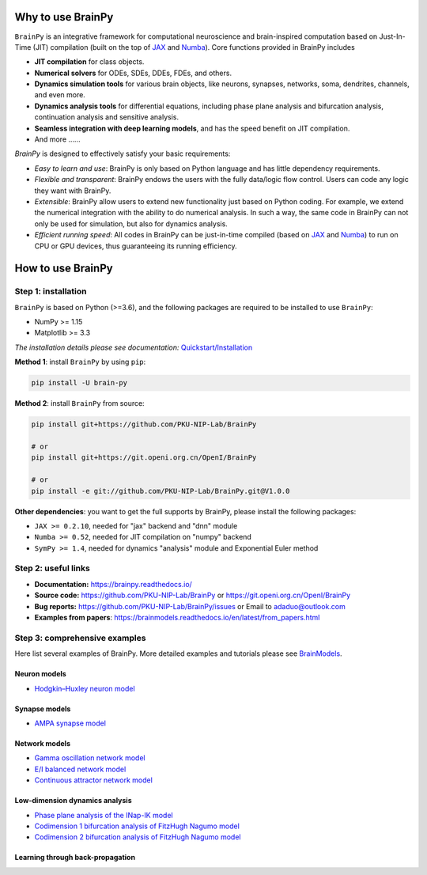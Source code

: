 
.. image:: docs/_static/logo.png
    :target: https://github.com/PKU-NIP-Lab/BrainPy/blob/master/docs/_static/logo.png


.. image:: https://img.shields.io/github/license/PKU-NIP-Lab/BrainPy
    :target: https://github.com/PKU-NIP-Lab/BrainPy/blob/master/LICENSE
    :alt: licence

.. image:: https://readthedocs.org/projects/brainpy/badge/?version=latest
    :target: https://brainpy.readthedocs.io/en/latest/?badge=latest
    :alt: documentation

.. image:: https://badge.fury.io/py/brain-py.svg
    :target: https://badge.fury.io/py/brain-py
    :alt: pypi

.. image:: https://travis-ci.com/PKU-NIP-Lab/BrainPy.svg?branch=master
    :target: https://travis-ci.com/PKU-NIP-Lab/BrainPy
    :alt: ci



Why to use BrainPy
==================

``BrainPy`` is an integrative framework for computational neuroscience and brain-inspired computation based on Just-In-Time (JIT) compilation (built on the top of `JAX`_ and `Numba`_). Core functions provided in BrainPy includes

- **JIT compilation** for class objects.
- **Numerical solvers** for ODEs, SDEs, DDEs, FDEs, and others.
- **Dynamics simulation tools** for various brain objects, like neurons, synapses, networks, soma, dendrites, channels, and even more.
- **Dynamics analysis tools** for differential equations, including phase plane analysis and bifurcation analysis, continuation analysis and sensitive analysis.
- **Seamless integration with deep learning models**, and has the speed benefit on JIT compilation.
- And more ......

`BrainPy` is designed to effectively satisfy your basic requirements:

- *Easy to learn and use*: BrainPy is only based on Python language and has little dependency requirements.
- *Flexible and transparent*: BrainPy endows the users with the fully data/logic flow control. Users can code any logic they want with BrainPy.
- *Extensible*: BrainPy allow users to extend new functionality just based on Python coding. For example, we extend the numerical integration with the ability to do numerical analysis. In such a way, the same code in BrainPy can not only be used for simulation, but also for dynamics analysis.
- *Efficient running speed*: All codes in BrainPy can be just-in-time compiled (based on `JAX`_ and `Numba`_) to run on CPU or GPU devices, thus guaranteeing its running efficiency.

.. _JAX: https://github.com/google/jax
.. _Numba: https://github.com/numba/


How to use BrainPy
==================

Step 1: installation
--------------------

``BrainPy`` is based on Python (>=3.6), and the following packages are required to be installed to use ``BrainPy``:

- NumPy >= 1.15
- Matplotlib >= 3.3

*The installation details please see documentation:*
`Quickstart/Installation <https://brainpy.readthedocs.io/en/latest/quickstart/installation.html>`_

**Method 1**: install ``BrainPy`` by using ``pip``:

.. code-block:: bash

    pip install -U brain-py

**Method 2**: install ``BrainPy`` from source:

.. code-block:: bash

    pip install git+https://github.com/PKU-NIP-Lab/BrainPy

    # or
    pip install git+https://git.openi.org.cn/OpenI/BrainPy

    # or
    pip install -e git://github.com/PKU-NIP-Lab/BrainPy.git@V1.0.0


**Other dependencies**: you want to get the full supports by BrainPy, please install the following packages:

- ``JAX >= 0.2.10``,  needed for "jax" backend and "dnn" module
- ``Numba >= 0.52``,  needed for JIT compilation on "numpy" backend
- ``SymPy >= 1.4``, needed for dynamics "analysis" module and Exponential Euler method



Step 2: useful links
--------------------

- **Documentation:** https://brainpy.readthedocs.io/
- **Source code:** https://github.com/PKU-NIP-Lab/BrainPy   or   https://git.openi.org.cn/OpenI/BrainPy
- **Bug reports:** https://github.com/PKU-NIP-Lab/BrainPy/issues   or   Email to adaduo@outlook.com
- **Examples from papers**: https://brainmodels.readthedocs.io/en/latest/from_papers.html



Step 3: comprehensive examples
------------------------------

Here list several examples of BrainPy. More detailed examples and tutorials please see `BrainModels <https://brainmodels.readthedocs.io>`_.

Neuron models
~~~~~~~~~~~~~

- `Hodgkin–Huxley neuron model`_


.. _Hodgkin–Huxley neuron model:
    https://github.com/PKU-NIP-Lab/BrainModels/blob/main/brainmodels/tensor_backend/neurons/HodgkinHuxley_model.py


Synapse models
~~~~~~~~~~~~~~

- `AMPA synapse model`_

.. _AMPA synapse model:
    https://github.com/PKU-NIP-Lab/BrainModels/blob/main/brainmodels/tensor_backend/synapses/AMPA_synapse.py


Network models
~~~~~~~~~~~~~~

- `Gamma oscillation network model`_
- `E/I balanced network model`_
- `Continuous attractor network model`_

.. _Gamma oscillation network model:
    https://brainmodels.readthedocs.io/en/latest/from_papers/Wang_1996_gamma_oscillation.html
.. _E/I balanced network model:
    https://brainmodels.readthedocs.io/en/latest/from_papers/Vreeswijk_1996_EI_net.html
.. _Continuous attractor network model:
    https://brainmodels.readthedocs.io/en/latest/from_papers/Wu_2008_CANN.html



Low-dimension dynamics analysis
~~~~~~~~~~~~~~~~~~~~~~~~~~~~~~~

- `Phase plane analysis of the INap-IK model`_
- `Codimension 1 bifurcation analysis of FitzHugh Nagumo model`_
- `Codimension 2 bifurcation analysis of FitzHugh Nagumo model`_

.. _Phase plane analysis of the INap-IK model:
    https://brainmodels.readthedocs.io/en/latest/tutorials/dynamics_analysis/NaK_model_analysis.html
.. _Codimension 1 bifurcation analysis of FitzHugh Nagumo model:
    https://brainmodels.readthedocs.io/en/latest/tutorials/dynamics_analysis/FitzHugh_Nagumo_analysis.html
.. _Codimension 2 bifurcation analysis of FitzHugh Nagumo model:
    https://brainmodels.readthedocs.io/en/latest/tutorials/dynamics_analysis/FitzHugh_Nagumo_analysis.html#Codimension-2-bifurcation-analysis


Learning through back-propagation
~~~~~~~~~~~~~~~~~~~~~~~~~~~~~~~~~





